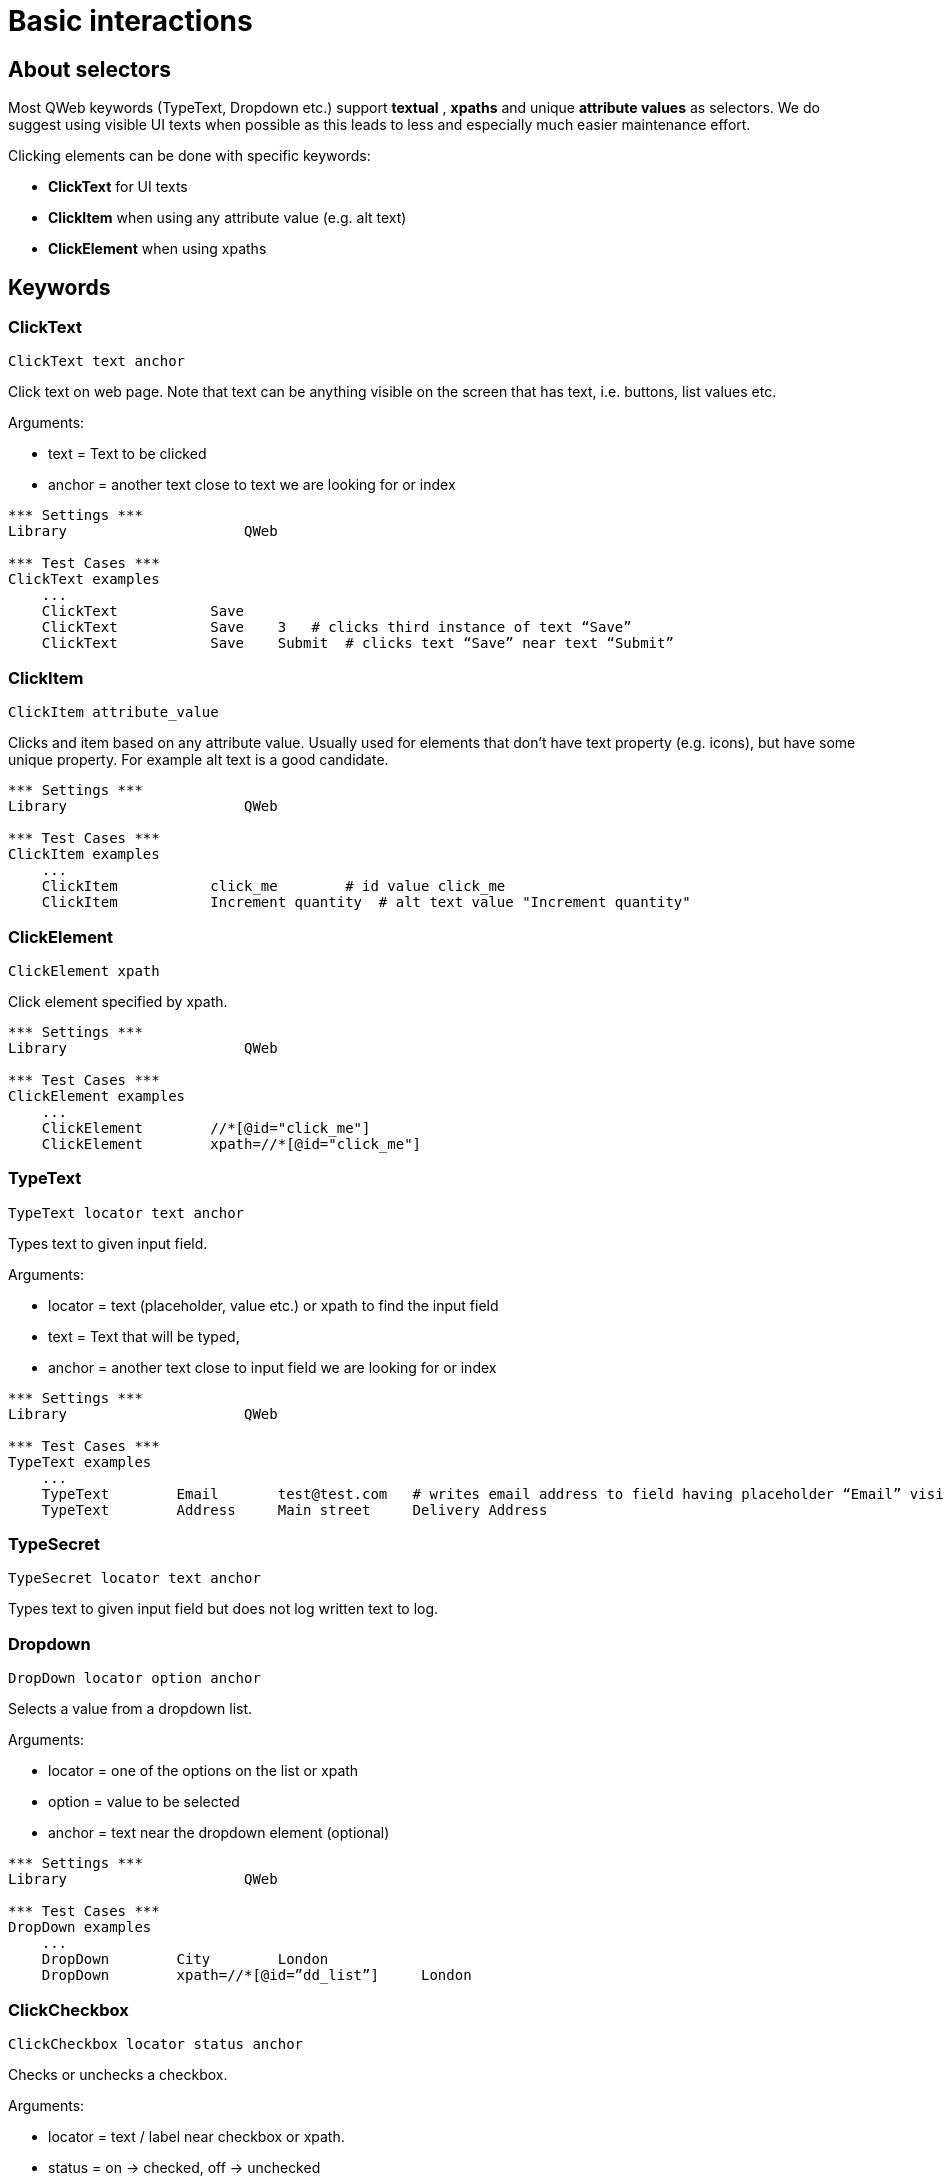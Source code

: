 // We must enable experimental attribute.
:experimental:
:icons: font

// GitHub doesn't render asciidoc exactly as intended, so we adjust settings and utilize some html

ifdef::env-github[]

:tip-caption: :bulb:
:note-caption: :information_source:
:important-caption: :heavy_exclamation_mark:
:caution-caption: :fire:
:warning-caption: :warning:
endif::[]

# Basic interactions

## About selectors

Most QWeb keywords (TypeText, Dropdown etc.) support *textual* , *xpaths* and unique *attribute values* as selectors. We do suggest using visible UI texts when possible as this leads to less and especially much easier maintenance effort.

Clicking elements can be done with specific keywords:

* *ClickText* for UI texts
* *ClickItem* when using any attribute value (e.g. alt text)
* *ClickElement* when using xpaths


## Keywords


### ClickText
`ClickText  	  	text   	anchor`

Click text on web page. Note that text can be anything visible on the screen that has text, i.e. buttons, list values etc.

Arguments: 

* text = Text to be clicked
* anchor = another text close to text we are looking for or index

[source, robotframework]
----
*** Settings ***
Library                     QWeb

*** Test Cases ***
ClickText examples
    ...
    ClickText           Save
    ClickText           Save    3   # clicks third instance of text “Save”
    ClickText           Save    Submit	# clicks text “Save” near text “Submit”
----

### ClickItem
`ClickItem      attribute_value`

Clicks and item based on any attribute value. Usually used for elements that don't have text property (e.g. icons), but have some unique property. For example alt text is a good candidate.

[source, robotframework]
----
*** Settings ***
Library                     QWeb

*** Test Cases ***
ClickItem examples
    ...
    ClickItem           click_me        # id value click_me
    ClickItem           Increment quantity  # alt text value "Increment quantity"
----

### ClickElement
`ClickElement   xpath`

Click element specified by xpath.

[source, robotframework]
----
*** Settings ***
Library                     QWeb

*** Test Cases ***
ClickElement examples
    ...
    ClickElement        //*[@id="click_me"] 
    ClickElement        xpath=//*[@id="click_me"]
----

### TypeText
`TypeText   locator     text    anchor`

Types text to given input field.


Arguments:   

* locator = text (placeholder, value etc.) or xpath to find the input field  
* text = Text that will be typed,
* anchor = another text close to input field we are looking for or index

[source, robotframework]
----
*** Settings ***
Library                     QWeb

*** Test Cases ***
TypeText examples
    ...
    TypeText        Email       test@test.com   # writes email address to field having placeholder “Email” visible
    TypeText        Address     Main street     Delivery Address
----

### TypeSecret

`TypeSecret   locator     text    anchor`

Types text to given input field but does not log written text to log.

### Dropdown

`DropDown   locator     option  anchor`

Selects a value from a dropdown list.

Arguments:  

* locator = one of the options on the list or xpath  
* option = value to be selected  
* anchor = text near the dropdown element (optional)


[source, robotframework]
----
*** Settings ***
Library                     QWeb

*** Test Cases ***
DropDown examples
    ...
    DropDown        City        London
    DropDown        xpath=//*[@id=”dd_list”]     London
----

### ClickCheckbox

`ClickCheckbox   locator     status   anchor`

Checks or unchecks a checkbox.

Arguments:  

* locator = text / label near checkbox or xpath.
* status = on -> checked, off -> unchecked
* anchor = text near the dropdown element (optional)


[source, robotframework]
----
*** Settings ***
Library                     QWeb

*** Test Cases ***
ClickCheckbox examples
    ...
    ClickCheckbox    I am not a robot    on
    ClickCheckbox    I am not a robot    off
----



## Exercise

. Go to https://qentinelqi.github.io/shop/
. Add product "Scar the Lion" to shopping cart
. Select "Large" as size of a t-shirt
. Set quantity of products to 4
. Checkout
. Fill in "Full Name", "Email" and "Billing Address"
. Change your mind and edit cart, remove product from cart and verify cart is empty

'''
link:../README.md[Tutorial index]  |  link:../03/assertions.adoc[Next]


